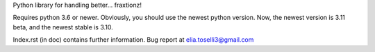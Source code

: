 Python library for handling better... fraxtionz!

Requires python 3.6 or newer. Obviously, you should use the newest python version. Now, the newest version is 3.11 beta, and the newest stable is 3.10.

Index.rst (in doc) contains further information.
Bug report at elia.toselli3@gmail.com

